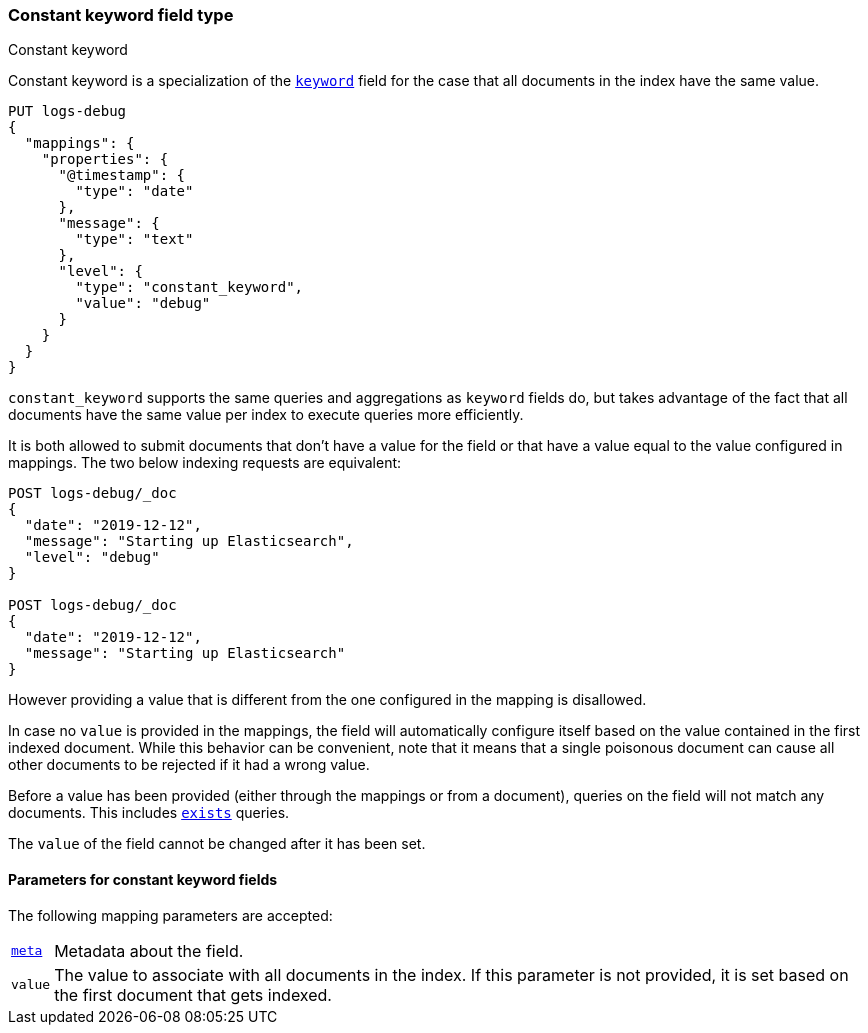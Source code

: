 [role="xpack"]
[testenv="basic"]

[[constant-keyword]]
=== Constant keyword field type
++++
<titleabbrev>Constant keyword</titleabbrev>
++++

Constant keyword is a specialization of the <<keyword,`keyword`>> field for
the case that all documents in the index have the same value.

[source,console]
--------------------------------
PUT logs-debug
{
  "mappings": {
    "properties": {
      "@timestamp": {
        "type": "date"
      },
      "message": {
        "type": "text"
      },
      "level": {
        "type": "constant_keyword",
        "value": "debug"
      }
    }
  }
}
--------------------------------

`constant_keyword` supports the same queries and aggregations as `keyword`
fields do, but takes advantage of the fact that all documents have the same
value per index to execute queries more efficiently.

It is both allowed to submit documents that don't have a value for the field or
that have a value equal to the value configured in mappings. The two below
indexing requests are equivalent:

[source,console]
--------------------------------
POST logs-debug/_doc
{
  "date": "2019-12-12",
  "message": "Starting up Elasticsearch",
  "level": "debug"
}

POST logs-debug/_doc
{
  "date": "2019-12-12",
  "message": "Starting up Elasticsearch"
}
--------------------------------
//TEST[continued]

However providing a value that is different from the one configured in the
mapping is disallowed.

In case no `value` is provided in the mappings, the field will automatically
configure itself based on the value contained in the first indexed document.
While this behavior can be convenient, note that it means that a single
poisonous document can cause all other documents to be rejected if it had a
wrong value.

Before a value has been provided (either through the mappings or from a
document), queries on the field will not match any documents. This includes
 <<query-dsl-exists-query,`exists`>> queries.

The `value` of the field cannot be changed after it has been set.

[[constant-keyword-params]]
==== Parameters for constant keyword fields

The following mapping parameters are accepted:

[horizontal]

<<mapping-field-meta,`meta`>>::

    Metadata about the field.

`value`::

    The value to associate with all documents in the index. If this parameter
    is not provided, it is set based on the first document that gets indexed.

